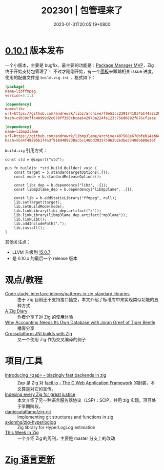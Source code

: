 #+TITLE: 202301 | 包管理来了
#+DATE: 2023-01-31T20:05:19+0800
#+LASTMOD: 2023-01-31T20:05:19+0800

* [[https://ziglang.org/download/0.10.1/release-notes.html][0.10.1]] 版本发布
一个小版本，主要是 bugfix。最主要的功能是：[[https://github.com/ziglang/zig/pull/14265][Package Manager MVP]]，Zig 终于开始支持包管理了！
不过才刚刚开始，有一个[[https://github.com/ziglang/zig/projects/4][面板]]来跟踪相关 issue 进度。使用的配置文件是 =build.zig.ini= ，格式如下：
#+begin_src conf
[package]
name=libffmpeg
version=5.1.2

[dependency]
name=libz
url=https://github.com/andrewrk/libz/archive/f0e53cc2391741034b144a2c2076ed8a9937b29b.tar.gz
hash=c9b30cffc40999d2c078ff350cbcee642970a224fe123c756d0892f876cf1aae

[dependency]
name=libmp3lame
url=https://github.com/andrewrk/libmp3lame/archive/497568e670bfeb14ab6ef47fb6459a2251358e43.tar.gz
hash=9ba4f49895b174a3f918d489238acbc146bd393575062b2e3be33488b688e36f
#+end_src
=build.zig= 引用方式：
#+begin_src zig
const std = @import("std");

pub fn build(b: *std.build.Builder) void {
    const target = b.standardTargetOptions(.{});
    const mode = b.standardReleaseOptions();

    const libz_dep = b.dependency("libz", .{});
    const libmp3lame_dep = b.dependency("libmp3lame", .{});

    const lib = b.addStaticLibrary("ffmpeg", null);
    lib.setTarget(target);
    lib.setBuildMode(mode);
    lib.linkLibrary(libz_dep.artifact("z"));
    lib.linkLibrary(libmp3lame_dep.artifact("mp3lame"));
    lib.linkLibC();
    lib.addIncludePath(".");
    lib.install();
}
#+end_src
其他关注点：
- LLVM 升级到 [[http://releases.llvm.org/15.0.7/docs/ReleaseNotes.html][15.0.7]]
- 是 0.10.x 的最后一个 release 版本
* 观点/教程
- [[https://zig.news/yglcode/code-study-interface-idiomspatterns-in-zig-standard-libraries-4lkj][Code study: interface idioms/patterns in zig standard libraries]] ::
  由于 Zig 目前还不支持接口抽空，本文介绍了标准库中来实现类似功能的五种方式
- [[https://kihlander.net/post/a-zig-diary/][A Zig Diary]] :: 作者分享了对 Zig 的使用体验
- [[https://datastackshow.com/podcast/why-accounting-needs-its-own-database-with-joran-greef-of-tiger-beetle/][Why Accounting Needs Its Own Database with Joran Greef of Tiger Beetle]] :: 播客分享
- [[https://0110.be/posts/Crossplatform_JNI_builds_with_Zig][Crossplatform JNI builds with Zig]] :: 又一个使用 Zig 作为交叉编译的例子
* 项目/工具
- [[https://zig.news/renerocksai/introducing-zap-blazingly-fast-backends-in-zig-3jhh][Introducing ⚡zap⚡ - blazingly fast backends in zig]] ::
  Zap 是 Zig 对 [[https://facil.io/][facil.io - The C Web Application Framework]] 的封装，本文算是对它的宣传。
- [[https://zig.news/auguste/indexing-every-zig-for-great-justice-4l1h][Indexing every Zig for great justice]] ::
  本文介绍了另一种语言服务器协议（LSP)：SCIP，并用 zig 实现。项目处于早期阶段。
- [[https://github.com/dantecatalfamo/zig-git][dantecatalfamo/zig-git]] ::
  Implementing git structures and functions in zig
- [[https://github.com/axiomhq/zig-hyperloglog][axiomhq/zig-hyperloglog]] :: Zig library for HyperLogLog estimation
- [[https://thisweekinzig.mataroa.blog/][This Week In Zig]] :: 一个介绍 Zig 的周刊，主要是 master 分支上的改动

* [[https://github.com/ziglang/zig/pulls?page=1&q=+is%3Aclosed+is%3Apr+closed%3A2023-01-01..2023-02-01][Zig 语言更新]]
